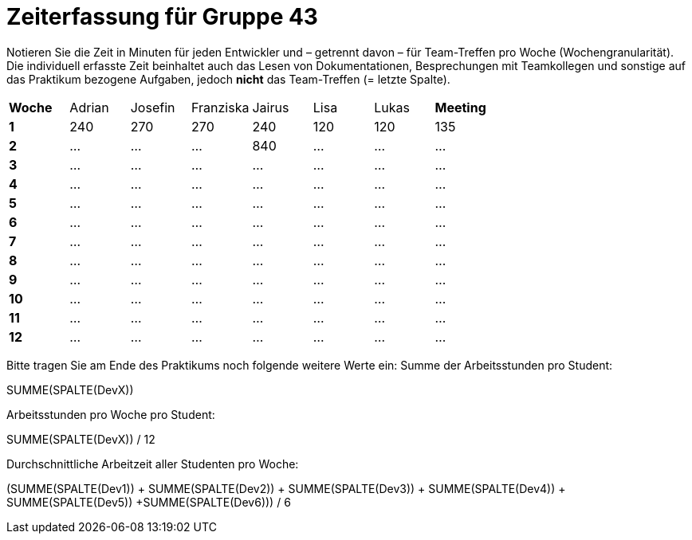 = Zeiterfassung für Gruppe 43

Notieren Sie die Zeit in Minuten für jeden Entwickler und – getrennt davon – für Team-Treffen pro Woche (Wochengranularität).
Die individuell erfasste Zeit beinhaltet auch das Lesen von Dokumentationen, Besprechungen mit Teamkollegen und sonstige auf das Praktikum bezogene Aufgaben, jedoch *nicht* das Team-Treffen (= letzte Spalte).

// See http://asciidoctor.org/docs/user-manual/#tables
[option="headers"]
|===
|**Woche** |Adrian |Josefin |Franziska |Jairus |Lisa |Lukas |**Meeting**
|**1**  |240   |270    |270    |240   |120    |120    |135
|**2**  |…   |…    |…    |840    |…    |…    |…    
|**3**  |…   |…    |…    |…    |…    |…    |…    
|**4**  |…   |…    |…    |…    |…    |…    |…    
|**5**  |…   |…    |…    |…    |…    |…    |…    
|**6**  |…   |…    |…    |…    |…    |…    |…    
|**7**  |…   |…    |…    |…    |…    |…    |…    
|**8**  |…   |…    |…    |…    |…    |…    |…    
|**9**  |…   |…    |…    |…    |…    |…    |…    
|**10** |…   |…    |…    |…    |…    |…    |…    
|**11** |…   |…    |…    |…    |…    |…    |…    
|**12** |…   |…    |…    |…    |…    |…    |…    
|===

Bitte tragen Sie am Ende des Praktikums noch folgende weitere Werte ein:
Summe der Arbeitsstunden pro Student:

SUMME(SPALTE(DevX))

Arbeitsstunden pro Woche pro Student:

SUMME(SPALTE(DevX)) / 12

Durchschnittliche Arbeitzeit aller Studenten pro Woche:

(SUMME(SPALTE(Dev1)) + SUMME(SPALTE(Dev2)) + SUMME(SPALTE(Dev3)) + SUMME(SPALTE(Dev4)) + SUMME(SPALTE(Dev5)) +SUMME(SPALTE(Dev6))) / 6

